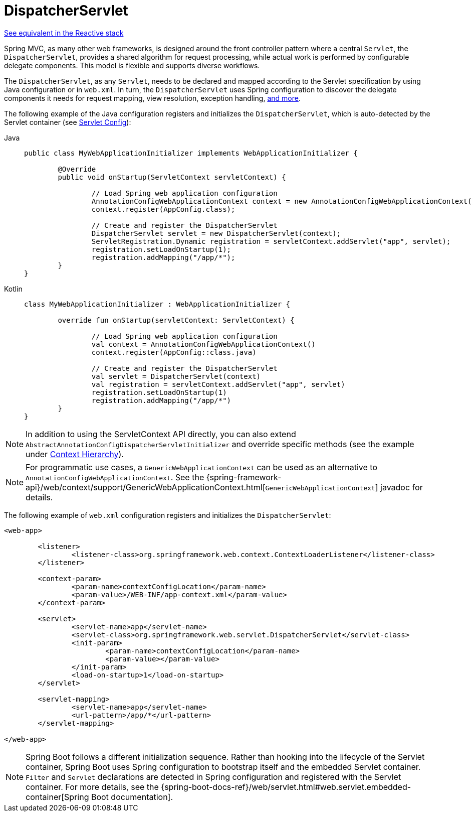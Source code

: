 [[mvc-servlet]]
= DispatcherServlet

[.small]#xref:web/webflux/dispatcher-handler.adoc[See equivalent in the Reactive stack]#

Spring MVC, as many other web frameworks, is designed around the front controller
pattern where a central `Servlet`, the `DispatcherServlet`, provides a shared algorithm
for request processing, while actual work is performed by configurable delegate components.
This model is flexible and supports diverse workflows.

The `DispatcherServlet`, as any `Servlet`, needs to be declared and mapped according
to the Servlet specification by using Java configuration or in `web.xml`.
In turn, the `DispatcherServlet` uses Spring configuration to discover
the delegate components it needs for request mapping, view resolution, exception
handling, xref:web/webmvc/mvc-servlet/special-bean-types.adoc[and more].

The following example of the Java configuration registers and initializes
the `DispatcherServlet`, which is auto-detected by the Servlet container
(see xref:web/webmvc/mvc-servlet/container-config.adoc[Servlet Config]):

[tabs]
======
Java::
+
[source,java,indent=0,subs="verbatim,quotes"]
----
	public class MyWebApplicationInitializer implements WebApplicationInitializer {

		@Override
		public void onStartup(ServletContext servletContext) {

			// Load Spring web application configuration
			AnnotationConfigWebApplicationContext context = new AnnotationConfigWebApplicationContext();
			context.register(AppConfig.class);

			// Create and register the DispatcherServlet
			DispatcherServlet servlet = new DispatcherServlet(context);
			ServletRegistration.Dynamic registration = servletContext.addServlet("app", servlet);
			registration.setLoadOnStartup(1);
			registration.addMapping("/app/*");
		}
	}
----

Kotlin::
+
[source,kotlin,indent=0,subs="verbatim,quotes"]
----
	class MyWebApplicationInitializer : WebApplicationInitializer {

		override fun onStartup(servletContext: ServletContext) {

			// Load Spring web application configuration
			val context = AnnotationConfigWebApplicationContext()
			context.register(AppConfig::class.java)

			// Create and register the DispatcherServlet
			val servlet = DispatcherServlet(context)
			val registration = servletContext.addServlet("app", servlet)
			registration.setLoadOnStartup(1)
			registration.addMapping("/app/*")
		}
	}
----
======

NOTE: In addition to using the ServletContext API directly, you can also extend
`AbstractAnnotationConfigDispatcherServletInitializer` and override specific methods
(see the example under xref:web/webmvc/mvc-servlet/context-hierarchy.adoc[Context Hierarchy]).

NOTE: For programmatic use cases, a `GenericWebApplicationContext` can be used as an
alternative to `AnnotationConfigWebApplicationContext`. See the
{spring-framework-api}/web/context/support/GenericWebApplicationContext.html[`GenericWebApplicationContext`]
javadoc for details.

The following example of `web.xml` configuration registers and initializes the `DispatcherServlet`:

[source,xml,indent=0,subs="verbatim,quotes"]
----
<web-app>

	<listener>
		<listener-class>org.springframework.web.context.ContextLoaderListener</listener-class>
	</listener>

	<context-param>
		<param-name>contextConfigLocation</param-name>
		<param-value>/WEB-INF/app-context.xml</param-value>
	</context-param>

	<servlet>
		<servlet-name>app</servlet-name>
		<servlet-class>org.springframework.web.servlet.DispatcherServlet</servlet-class>
		<init-param>
			<param-name>contextConfigLocation</param-name>
			<param-value></param-value>
		</init-param>
		<load-on-startup>1</load-on-startup>
	</servlet>

	<servlet-mapping>
		<servlet-name>app</servlet-name>
		<url-pattern>/app/*</url-pattern>
	</servlet-mapping>

</web-app>
----

NOTE: Spring Boot follows a different initialization sequence. Rather than hooking into
the lifecycle of the Servlet container, Spring Boot uses Spring configuration to
bootstrap itself and the embedded Servlet container. `Filter` and `Servlet` declarations
are detected in Spring configuration and registered with the Servlet container.
For more details, see the
{spring-boot-docs-ref}/web/servlet.html#web.servlet.embedded-container[Spring Boot documentation].
